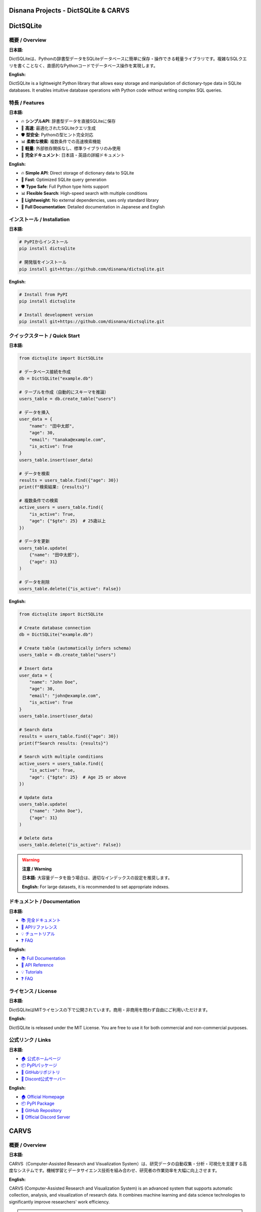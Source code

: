 ================================================================
Disnana Projects - DictSQLite & CARVS
================================================================

.. contents:: Table of Contents / 目次
   :depth: 2
   :local:

.. image:: https://img.shields.io/pypi/v/dictsqlite.svg
   :target: https://pypi.org/project/dictsqlite/
   :alt: PyPI Version

.. image:: https://img.shields.io/pypi/l/dictsqlite.svg
   :target: https://github.com/disnana/dictsqlite/blob/main/LICENSE
   :alt: License

.. image:: https://img.shields.io/pypi/dm/dictsqlite.svg
   :target: https://pypi.org/project/dictsqlite/
   :alt: Downloads

.. image:: https://img.shields.io/badge/python-3.7+-blue.svg
   :target: https://www.python.org/downloads/
   :alt: Python Version

========================================
DictSQLite
========================================

概要 / Overview
========================================

**日本語:**

DictSQLiteは、Pythonの辞書型データをSQLiteデータベースに簡単に保存・操作できる軽量ライブラリです。複雑なSQLクエリを書くことなく、直感的なPythonコードでデータベース操作を実現します。

**English:**

DictSQLite is a lightweight Python library that allows easy storage and manipulation of dictionary-type data in SQLite databases. It enables intuitive database operations with Python code without writing complex SQL queries.

特長 / Features
========================================

**日本語:**

* 🔥 **シンプルAPI**: 辞書型データを直接SQLiteに保存
* 🚀 **高速**: 最適化されたSQLiteクエリ生成
* 🛡️ **型安全**: Pythonの型ヒント完全対応
* 📊 **柔軟な検索**: 複数条件での高速検索機能
* 🔧 **軽量**: 外部依存関係なし、標準ライブラリのみ使用
* 📝 **完全ドキュメント**: 日本語・英語の詳細ドキュメント

**English:**

* 🔥 **Simple API**: Direct storage of dictionary data to SQLite
* 🚀 **Fast**: Optimized SQLite query generation
* 🛡️ **Type Safe**: Full Python type hints support
* 📊 **Flexible Search**: High-speed search with multiple conditions
* 🔧 **Lightweight**: No external dependencies, uses only standard library
* 📝 **Full Documentation**: Detailed documentation in Japanese and English

インストール / Installation
========================================

**日本語:**

.. code-block:: bash

   # PyPIからインストール
   pip install dictsqlite

   # 開発版をインストール
   pip install git+https://github.com/disnana/dictsqlite.git

**English:**

.. code-block:: bash

   # Install from PyPI
   pip install dictsqlite

   # Install development version
   pip install git+https://github.com/disnana/dictsqlite.git

クイックスタート / Quick Start
========================================

**日本語:**

.. code-block:: python

   from dictsqlite import DictSQLite

   # データベース接続を作成
   db = DictSQLite("example.db")

   # テーブルを作成（自動的にスキーマを推論）
   users_table = db.create_table("users")

   # データを挿入
   user_data = {
       "name": "田中太郎",
       "age": 30,
       "email": "tanaka@example.com",
       "is_active": True
   }
   users_table.insert(user_data)

   # データを検索
   results = users_table.find({"age": 30})
   print(f"検索結果: {results}")

   # 複数条件での検索
   active_users = users_table.find({
       "is_active": True,
       "age": {"$gte": 25}  # 25歳以上
   })

   # データを更新
   users_table.update(
       {"name": "田中太郎"}, 
       {"age": 31}
   )

   # データを削除
   users_table.delete({"is_active": False})

**English:**

.. code-block:: python

   from dictsqlite import DictSQLite

   # Create database connection
   db = DictSQLite("example.db")

   # Create table (automatically infers schema)
   users_table = db.create_table("users")

   # Insert data
   user_data = {
       "name": "John Doe",
       "age": 30,
       "email": "john@example.com",
       "is_active": True
   }
   users_table.insert(user_data)

   # Search data
   results = users_table.find({"age": 30})
   print(f"Search results: {results}")

   # Search with multiple conditions
   active_users = users_table.find({
       "is_active": True,
       "age": {"$gte": 25}  # Age 25 or above
   })

   # Update data
   users_table.update(
       {"name": "John Doe"}, 
       {"age": 31}
   )

   # Delete data
   users_table.delete({"is_active": False})

.. warning::
   **注意 / Warning**
   
   **日本語:** 大容量データを扱う場合は、適切なインデックスの設定を推奨します。
   
   **English:** For large datasets, it is recommended to set appropriate indexes.

ドキュメント / Documentation
========================================

**日本語:**

* `📚 完全ドキュメント <https://dictsqlite.readthedocs.io/ja/>`_
* `🎯 APIリファレンス <https://dictsqlite.readthedocs.io/ja/api/>`_
* `💡 チュートリアル <https://dictsqlite.readthedocs.io/ja/tutorials/>`_
* `❓ FAQ <https://dictsqlite.readthedocs.io/ja/faq/>`_

**English:**

* `📚 Full Documentation <https://dictsqlite.readthedocs.io/en/>`_
* `🎯 API Reference <https://dictsqlite.readthedocs.io/en/api/>`_
* `💡 Tutorials <https://dictsqlite.readthedocs.io/en/tutorials/>`_
* `❓ FAQ <https://dictsqlite.readthedocs.io/en/faq/>`_

ライセンス / License
========================================

**日本語:**

DictSQLiteはMITライセンスの下で公開されています。商用・非商用を問わず自由にご利用いただけます。

**English:**

DictSQLite is released under the MIT License. You are free to use it for both commercial and non-commercial purposes.

公式リンク / Links
========================================

**日本語:**

* `🏠 公式ホームページ <https://dictsqlite.disnana.com/>`_
* `📦 PyPIパッケージ <https://pypi.org/project/dictsqlite/>`_
* `🐙 GitHubリポジトリ <https://github.com/disnana/dictsqlite>`_
* `💬 Discord公式サーバー <https://discord.gg/dictsqlite>`_

**English:**

* `🏠 Official Homepage <https://dictsqlite.disnana.com/en/>`_
* `📦 PyPI Package <https://pypi.org/project/dictsqlite/>`_
* `🐙 GitHub Repository <https://github.com/disnana/dictsqlite>`_
* `💬 Official Discord Server <https://discord.gg/dictsqlite>`_

========================================
CARVS
========================================

概要 / Overview
========================================

**日本語:**

CARVS（Computer-Assisted Research and Visualization System）は、研究データの自動収集・分析・可視化を支援する高度なシステムです。機械学習とデータサイエンス技術を組み合わせ、研究者の作業効率を大幅に向上させます。

**English:**

CARVS (Computer-Assisted Research and Visualization System) is an advanced system that supports automatic collection, analysis, and visualization of research data. It combines machine learning and data science technologies to significantly improve researchers' work efficiency.

.. warning::
   **重要 / Important**
   
   **日本語:** CARVSは現在アルファ版です。本番環境での使用前に十分なテストを行ってください。
   
   **English:** CARVS is currently in alpha version. Please conduct thorough testing before using in production environments.

特長 / Features
========================================

**日本語:**

* 🤖 **AI駆動分析**: 機械学習による自動データ分析
* 📈 **リアルタイム可視化**: インタラクティブなダッシュボード
* 🔗 **多データソース対応**: API、CSV、データベース、Webスクレイピング
* 🎯 **カスタマイズ可能**: プラグインアーキテクチャ
* 🛡️ **セキュア**: エンタープライズレベルのセキュリティ
* 🌐 **クラウド対応**: AWS、Azure、GCP対応

**English:**

* 🤖 **AI-Driven Analysis**: Automatic data analysis with machine learning
* 📈 **Real-time Visualization**: Interactive dashboards
* 🔗 **Multi-Data Source Support**: APIs, CSV, databases, web scraping
* 🎯 **Customizable**: Plugin architecture
* 🛡️ **Secure**: Enterprise-level security
* 🌐 **Cloud Ready**: Support for AWS, Azure, GCP

インストール / Installation
========================================

**日本語:**

.. code-block:: bash

   # 基本インストール
   pip install carvs

   # 全機能版（推奨）
   pip install carvs[full]

   # 開発者向け
   git clone https://github.com/disnana/carvs.git
   cd carvs
   pip install -e .[dev]

**English:**

.. code-block:: bash

   # Basic installation
   pip install carvs

   # Full features (recommended)
   pip install carvs[full]

   # For developers
   git clone https://github.com/disnana/carvs.git
   cd carvs
   pip install -e .[dev]

クイックスタート / Quick Start
========================================

**日本語:**

.. code-block:: python

   from carvs import ResearchPipeline, DataCollector, Analyzer

   # 研究パイプラインを初期化
   pipeline = ResearchPipeline("my_research_project")

   # データ収集器を設定
   collector = DataCollector()
   collector.add_source("api", url="https://api.example.com/data")
   collector.add_source("csv", path="./research_data.csv")

   # データを収集
   raw_data = collector.collect_all()

   # 分析器を初期化
   analyzer = Analyzer(pipeline="auto_ml")

   # 自動分析を実行
   results = analyzer.analyze(raw_data, target="research_outcome")

   # 結果を可視化
   pipeline.visualize(results, output="dashboard.html")

   # レポートを生成
   pipeline.generate_report(
       template="academic",
       output="research_report.pdf",
       language="ja"  # 日本語レポート
   )

**English:**

.. code-block:: python

   from carvs import ResearchPipeline, DataCollector, Analyzer

   # Initialize research pipeline
   pipeline = ResearchPipeline("my_research_project")

   # Set up data collector
   collector = DataCollector()
   collector.add_source("api", url="https://api.example.com/data")
   collector.add_source("csv", path="./research_data.csv")

   # Collect data
   raw_data = collector.collect_all()

   # Initialize analyzer
   analyzer = Analyzer(pipeline="auto_ml")

   # Run automatic analysis
   results = analyzer.analyze(raw_data, target="research_outcome")

   # Visualize results
   pipeline.visualize(results, output="dashboard.html")

   # Generate report
   pipeline.generate_report(
       template="academic",
       output="research_report.pdf",
       language="en"  # English report
   )

ドキュメント / Documentation
========================================

**日本語:**

* `📖 ユーザーガイド <https://carvs.disnana.com/docs/ja/>`_
* `🔧 セットアップガイド <https://carvs.disnana.com/setup/ja/>`_
* `📊 分析手法リファレンス <https://carvs.disnana.com/analysis/ja/>`_
* `🎨 可視化ギャラリー <https://carvs.disnana.com/gallery/ja/>`_

**English:**

* `📖 User Guide <https://carvs.disnana.com/docs/en/>`_
* `🔧 Setup Guide <https://carvs.disnana.com/setup/en/>`_
* `📊 Analysis Methods Reference <https://carvs.disnana.com/analysis/en/>`_
* `🎨 Visualization Gallery <https://carvs.disnana.com/gallery/en/>`_

ライセンス / License
========================================

**日本語:**

CARVSは独自ライセンスの下で提供されています。アカデミック利用は無料、商用利用にはライセンスが必要です。

**English:**

CARVS is provided under a proprietary license. Academic use is free, commercial use requires a license.

公式リンク / Links
========================================

**日本語:**

* `🏛️ 公式サイト <https://carvs.disnana.com/>`_
* `📂 GitHubリポジトリ <https://github.com/disnana/carvs>`_
* `📧 商用ライセンス問い合わせ <mailto:license@disnana.com>`_
* `🎓 アカデミックプログラム <https://carvs.disnana.com/academic/>`_

**English:**

* `🏛️ Official Website <https://carvs.disnana.com/en/>`_
* `📂 GitHub Repository <https://github.com/disnana/carvs>`_
* `📧 Commercial License Inquiry <mailto:license@disnana.com>`_
* `🎓 Academic Program <https://carvs.disnana.com/academic/en/>`_

========================================
サポート / Support
========================================

**日本語:**

ご質問やサポートが必要な場合は、以下の方法でお気軽にお問い合わせください：

* `🐛 Issues (GitHub) <https://github.com/disnana/.github/issues>`_
* `📧 メール <mailto:support@disnana.com>`_
* `💬 Discord (DictSQLite公式サーバー) <https://discord.gg/dictsqlite>`_

**技術的な質問・バグレポート**
  GitHubのIssuesをご利用ください。日本語・英語どちらでも対応いたします。

**商用利用・ライセンスに関するお問い合わせ**
  support@disnana.com までメールでご連絡ください。

**コミュニティ交流**
  DictSQLite Discord公式サーバーにぜひご参加ください！

**English:**

For questions or support, please feel free to contact us through the following methods:

* `🐛 Issues (GitHub) <https://github.com/disnana/.github/issues>`_
* `📧 Email <mailto:support@disnana.com>`_
* `💬 Discord (DictSQLite Official Server) <https://discord.gg/dictsqlite>`_

**Technical Questions & Bug Reports**
  Please use GitHub Issues. We support both Japanese and English.

**Commercial Use & License Inquiries**
  Please contact us via email at support@disnana.com.

**Community Interaction**
  Join our official DictSQLite Discord server!

---

.. note::
   **最終更新 / Last Updated:** 2024年9月 / September 2024
   
   **バージョン / Version:** DictSQLite v2.1.0, CARVS v0.8.0-alpha